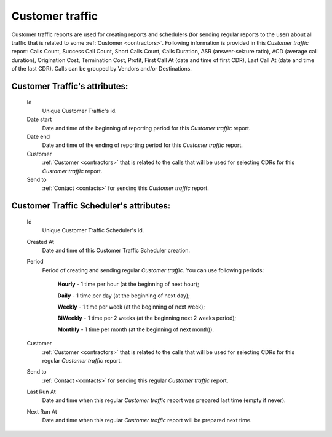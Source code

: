 
Customer traffic
~~~~~~~~~~~~~~~~

Customer traffic reports are used for creating reports and schedulers (for sending regular reports to the user) about all traffic that is related to some :ref:`Customer <contractors>`. Following information is provided in this *Customer traffic* report: Calls Count, Success Call Count, Short Calls Count, Calls Duration, ASR (answer-seizure ratio), ACD (average call duration), Origination Cost, Termination Cost, Profit, First Call At (date and time of first CDR), Last Call At (date and time of the last CDR). Calls can be grouped by Vendors and/or Destinations.

**Customer Traffic**'s attributes:
``````````````````````````````````
    Id
       Unique Customer Traffic's id.
    Date start
        Date and time of the beginning of reporting period for this *Customer traffic* report.
    Date end
        Date and time of the ending of reporting period for this *Customer traffic* report.
    Customer
        :ref:`Customer <contractors>` that is related to the calls that will be used for selecting CDRs for this *Customer traffic* report.
    Send to
        :ref:`Contact <contacts>` for sending this  *Customer traffic* report.


**Customer Traffic Scheduler**'s attributes:
````````````````````````````````````````````
    Id
       Unique Customer Traffic Scheduler's id.
    Created At
        Date and time of this Customer Traffic Scheduler creation.
    Period
        Period of creating and sending regular *Customer traffic*. You can use following periods:

         **Hourly** - 1 time per hour (at the beginning of next hour);

         **Daily** - 1 time per day (at the beginning of next day);

         **Weekly** - 1 time per week (at the beginning of next week);

         **BiWeekly** - 1 time per 2 weeks (at the beginning next 2 weeks period);

         **Monthly** - 1 time per month (at the beginning of next month)).

    Customer
            :ref:`Customer <contractors>` that is related to the calls that will be used for selecting CDRs for this regular *Customer traffic* report.
    Send to
        :ref:`Contact <contacts>` for sending this regular *Customer traffic* report.
    Last Run At
        Date and time when this regular *Customer traffic* report was prepared last time (empty if never).
    Next Run At
        Date and time when this regular *Customer traffic* report will be prepared next time.


